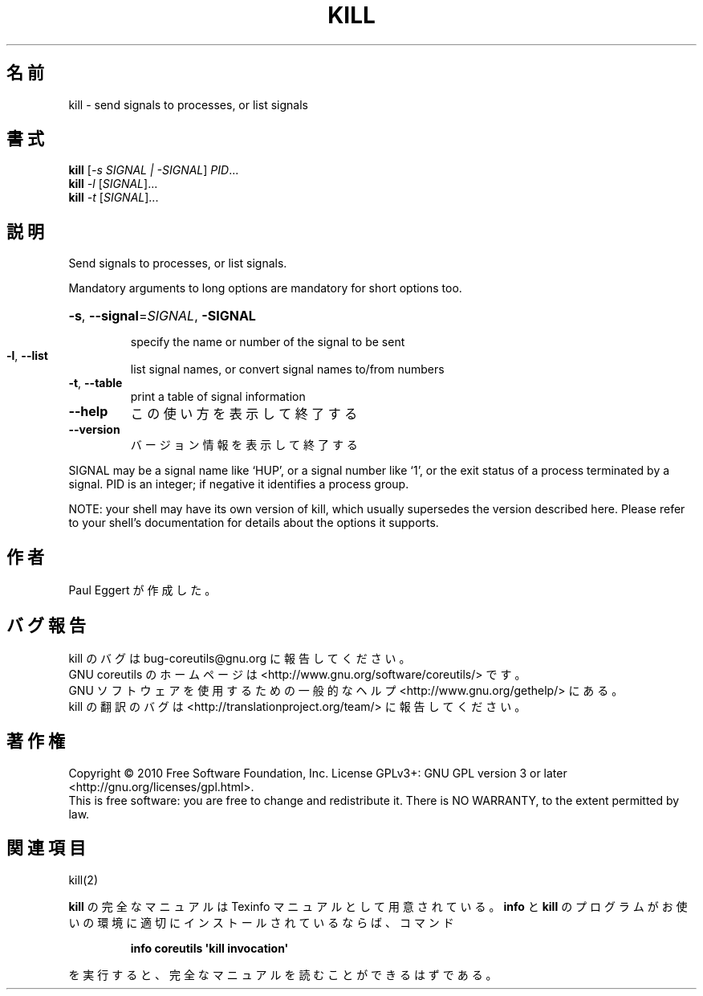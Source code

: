 .\" DO NOT MODIFY THIS FILE!  It was generated by help2man 1.35.
.\"*******************************************************************
.\"
.\" This file was generated with po4a. Translate the source file.
.\"
.\"*******************************************************************
.TH KILL 1 "April 2010" "GNU coreutils 8.5" ユーザーコマンド
.SH 名前
kill \- send signals to processes, or list signals
.SH 書式
\fBkill\fP [\fI\-s SIGNAL | \-SIGNAL\fP] \fIPID\fP...
.br
\fBkill\fP \fI\-l \fP[\fISIGNAL\fP]...
.br
\fBkill\fP \fI\-t \fP[\fISIGNAL\fP]...
.SH 説明
.\" Add any additional description here
.PP
Send signals to processes, or list signals.
.PP
Mandatory arguments to long options are mandatory for short options too.
.HP
\fB\-s\fP, \fB\-\-signal\fP=\fISIGNAL\fP, \fB\-SIGNAL\fP
.IP
specify the name or number of the signal to be sent
.TP 
\fB\-l\fP, \fB\-\-list\fP
list signal names, or convert signal names to/from numbers
.TP 
\fB\-t\fP, \fB\-\-table\fP
print a table of signal information
.TP 
\fB\-\-help\fP
この使い方を表示して終了する
.TP 
\fB\-\-version\fP
バージョン情報を表示して終了する
.PP
SIGNAL may be a signal name like `HUP', or a signal number like `1', or the
exit status of a process terminated by a signal.  PID is an integer; if
negative it identifies a process group.
.PP
NOTE: your shell may have its own version of kill, which usually supersedes
the version described here.  Please refer to your shell's documentation for
details about the options it supports.
.SH 作者
Paul Eggert が作成した。
.SH バグ報告
kill のバグは bug\-coreutils@gnu.org に報告してください。
.br
GNU coreutils のホームページは <http://www.gnu.org/software/coreutils/> です。
.br
GNU ソフトウェアを使用するための一般的なヘルプ <http://www.gnu.org/gethelp/> にある。
.br
kill の翻訳のバグは <http://translationproject.org/team/> に報告してください。
.SH 著作権
Copyright \(co 2010 Free Software Foundation, Inc.  License GPLv3+: GNU GPL
version 3 or later <http://gnu.org/licenses/gpl.html>.
.br
This is free software: you are free to change and redistribute it.  There is
NO WARRANTY, to the extent permitted by law.
.SH 関連項目
kill(2)
.PP
\fBkill\fP の完全なマニュアルは Texinfo マニュアルとして用意されている。
\fBinfo\fP と \fBkill\fP のプログラムがお使いの環境に適切にインストールされているならば、
コマンド
.IP
\fBinfo coreutils \(aqkill invocation\(aq\fP
.PP
を実行すると、完全なマニュアルを読むことができるはずである。
